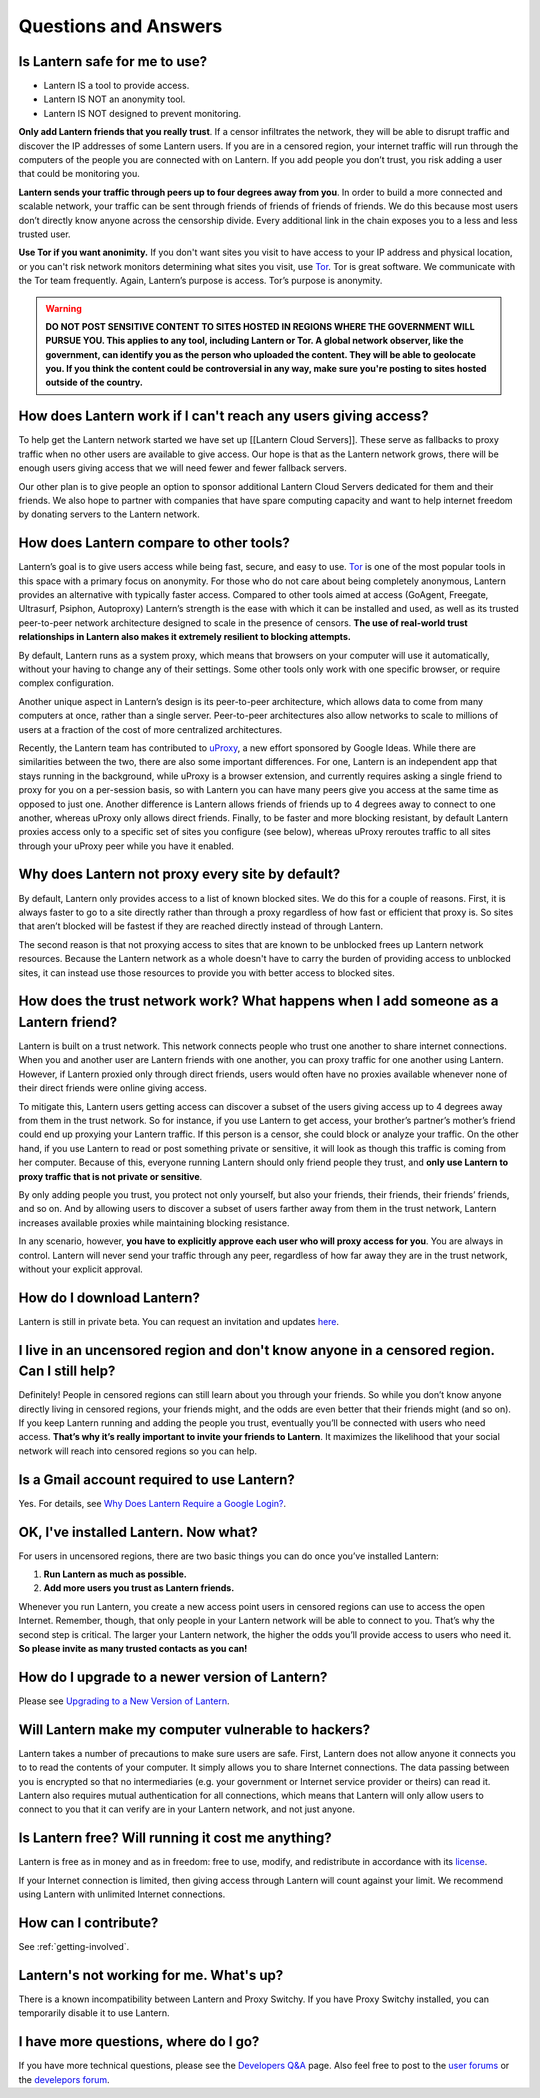 Questions and Answers
=====================


Is Lantern safe for me to use?
-------------------------------

* Lantern IS a tool to provide access.
* Lantern IS NOT an anonymity tool.
* Lantern IS NOT designed to prevent monitoring.

**Only add Lantern friends that you really trust**. If a censor infiltrates the network, they will be able to disrupt traffic and discover the IP addresses of some Lantern users. If you are in a censored region, your internet traffic will run through the computers of the people you are connected with on Lantern. If you add people you donʼt trust, you risk adding a user that could be monitoring you.

**Lantern sends your traffic through peers up to four degrees away from you**. In order to build a more connected and scalable network, your traffic can be sent through friends of friends of friends of friends. We do this because most
users don’t directly know anyone across the censorship divide. Every additional link in the chain exposes
you to a less and less trusted user.

**Use Tor if you want anonimity.** If you don't want sites you visit to have access to your IP address and physical location, or you can't risk network monitors determining what sites you visit, use `Tor <https://www.torproject.org>`__. Tor is great software. We communicate with the Tor team frequently. Again, Lantern’s purpose is access. Tor’s purpose is anonymity.



.. warning:: **DO NOT POST SENSITIVE CONTENT TO SITES HOSTED IN REGIONS WHERE THE GOVERNMENT WILL PURSUE YOU. This applies to any tool, including Lantern or Tor. A global network observer, like the government, can identify you as the person who uploaded the content. They will be able to geolocate you. If you think the content could be controversial in any way, make sure you're posting to sites hosted outside of the country.**

How does Lantern work if I can't reach any users giving access?
----------------------------------------------------------------

To help get the Lantern network started we have set up [[Lantern Cloud
Servers]]. These serve as fallbacks to proxy traffic when no other users
are available to give access. Our hope is that as the Lantern network
grows, there will be enough users giving access that we will need fewer
and fewer fallback servers.

Our other plan is to give people an option to sponsor additional Lantern
Cloud Servers dedicated for them and their friends. We also hope to
partner with companies that have spare computing capacity and want to
help internet freedom by donating servers to the Lantern network.

How does Lantern compare to other tools?
----------------------------------------

Lanternʼs goal is to give users access while being fast, secure, and
easy to use. `Tor <https://www.torproject.org>`__ is one of the most
popular tools in this space with a primary focus on anonymity. For those
who do not care about being completely anonymous, Lantern provides an
alternative with typically faster access. Compared to other tools aimed
at access (GoAgent, Freegate, Ultrasurf, Psiphon, Autoproxy) Lanternʼs
strength is the ease with which it can be installed and used, as well as
its trusted peer-to-peer network architecture designed to scale in the
presence of censors. **The use of real-world trust relationships in
Lantern also makes it extremely resilient to blocking attempts.**

By default, Lantern runs as a system proxy, which means that browsers on
your computer will use it automatically, without your having to change
any of their settings. Some other tools only work with one specific
browser, or require complex configuration.

Another unique aspect in Lanternʼs design is its peer-to-peer
architecture, which allows data to come from many computers at once,
rather than a single server. Peer-to-peer architectures also allow
networks to scale to millions of users at a fraction of the cost of more
centralized architectures.

Recently, the Lantern team has contributed to
`uProxy <https://uproxy.org>`__, a new effort sponsored by Google Ideas.
While there are similarities between the two, there are also some
important differences. For one, Lantern is an independent app that stays
running in the background, while uProxy is a browser extension, and
currently requires asking a single friend to proxy for you on a
per-session basis, so with Lantern you can have many peers give you
access at the same time as opposed to just one. Another difference is
Lantern allows friends of friends up to 4 degrees away to connect to one
another, whereas uProxy only allows direct friends. Finally, to be
faster and more blocking resistant, by default Lantern proxies access
only to a specific set of sites you configure (see below), whereas
uProxy reroutes traffic to all sites through your uProxy peer while you
have it enabled.

Why does Lantern not proxy every site by default?
--------------------------------------------------

By default, Lantern only provides access to a list of known blocked
sites. We do this for a couple of reasons. First, it is always faster to
go to a site directly rather than through a proxy regardless of how fast
or efficient that proxy is. So sites that arenʼt blocked will be fastest
if they are reached directly instead of through Lantern.

The second reason is that not proxying access to sites that are known to
be unblocked frees up Lantern network resources. Because the Lantern
network as a whole doesn't have to carry the burden of providing access
to unblocked sites, it can instead use those resources to provide you
with better access to blocked sites.

How does the trust network work? What happens when I add someone as a Lantern friend?
-------------------------------------------------------------------------------------

Lantern is built on a trust network. This network connects people who
trust one another to share internet connections. When you and another
user are Lantern friends with one another, you can proxy traffic for one
another using Lantern. However, if Lantern proxied only through direct
friends, users would often have no proxies available whenever none of
their direct friends were online giving access.

To mitigate this, Lantern users getting access can discover a subset of
the users giving access up to 4 degrees away from them in the trust
network. So for instance, if you use Lantern to get access, your
brother’s partner’s mother’s friend could end up proxying your Lantern
traffic. If this person is a censor, she could block or analyze your
traffic. On the other hand, if you use Lantern to read or post something
private or sensitive, it will look as though this traffic is coming from
her computer. Because of this, everyone running Lantern should only
friend people they trust, and **only use Lantern to proxy traffic that
is not private or sensitive**.

By only adding people you trust, you protect not only yourself, but also
your friends, their friends, their friendsʼ friends, and so on. And by
allowing users to discover a subset of users farther away from them in
the trust network, Lantern increases available proxies while maintaining
blocking resistance.

In any scenario, however, **you have to explicitly approve each user who
will proxy access for you**. You are always in control. Lantern will
never send your traffic through any peer, regardless of how far away
they are in the trust network, without your explicit approval.

How do I download Lantern?
---------------------------

Lantern is still in private beta. You can request an invitation and
updates
`here <https://getlantern.us2.list-manage.com/subscribe/post?u=0ac18298d5d0330dcda8f48aa&id=f06770f311>`__.

I live in an uncensored region and don't know anyone in a censored region. Can I still help?
---------------------------------------------------------------------------------------------

Definitely! People in censored regions can still learn about you through
your friends. So while you donʼt know anyone directly living in censored
regions, your friends might, and the odds are even better that their
friends might (and so on). If you keep Lantern running and adding the
people you trust, eventually youʼll be connected with users who need
access. **Thatʼs why itʼs really important to invite your friends to
Lantern**. It maximizes the likelihood that your social network will
reach into censored regions so you can help.

Is a Gmail account required to use Lantern?
-------------------------------------------

Yes. For details, see `Why Does Lantern Require a Google
Login? <https://github.com/getlantern/lantern/wiki/%5Bdevelopers%5D-Questions-and-Answers#-why-does-lantern-require-a-google-login-what-happens-with-the-generated-oauth-tokens>`__.

OK, I've installed Lantern. Now what?
--------------------------------------

For users in uncensored regions, there are two basic things you can do
once youʼve installed Lantern:

1. **Run Lantern as much as possible.**
2. **Add more users you trust as Lantern friends.**

Whenever you run Lantern, you create a new access point users in
censored regions can use to access the open Internet. Remember, though,
that only people in your Lantern network will be able to connect to you.
Thatʼs why the second step is critical. The larger your Lantern network,
the higher the odds youʼll provide access to users who need it. **So
please invite as many trusted contacts as you can!**

How do I upgrade to a newer version of Lantern?
-----------------------------------------------

Please see `Upgrading to a New Version of
Lantern <https://github.com/getlantern/lantern/wiki/Upgrading-to-a-New-Version-of-Lantern>`__.

Will Lantern make my computer vulnerable to hackers?
-----------------------------------------------------

Lantern takes a number of precautions to make sure users are safe.
First, Lantern does not allow anyone it connects you to to read the
contents of your computer. It simply allows you to share Internet
connections. The data passing between you is encrypted so that no
intermediaries (e.g. your government or Internet service provider or
theirs) can read it. Lantern also requires mutual authentication for all
connections, which means that Lantern will only allow users to connect
to you that it can verify are in your Lantern network, and not just
anyone.

Is Lantern free? Will running it cost me anything?
---------------------------------------------------

Lantern is free as in money and as in freedom: free to use, modify, and
redistribute in accordance with its
`license <https://raw.github.com/getlantern/lantern/master/LICENSE>`__.

If your Internet connection is limited, then giving access through
Lantern will count against your limit. We recommend using Lantern with
unlimited Internet connections.

How can I contribute?
----------------------

See :ref:`getting-involved`.

Lantern's not working for me. What's up?
-----------------------------------------

There is a known incompatibility between Lantern and Proxy Switchy. If
you have Proxy Switchy installed, you can temporarily disable it to use
Lantern.

I have more questions, where do I go?
--------------------------------------

If you have more technical questions, please see the `Developers
Q&A <https://github.com/getlantern/lantern/wiki/%5Bdevelopers%5D-Questions-and-Answers>`__
page. Also feel free to post to the `user
forums <https://groups.google.com/group/lantern-users-en>`__ or the
`develepors forum <https://groups.google.com/group/lantern-devel>`__.
